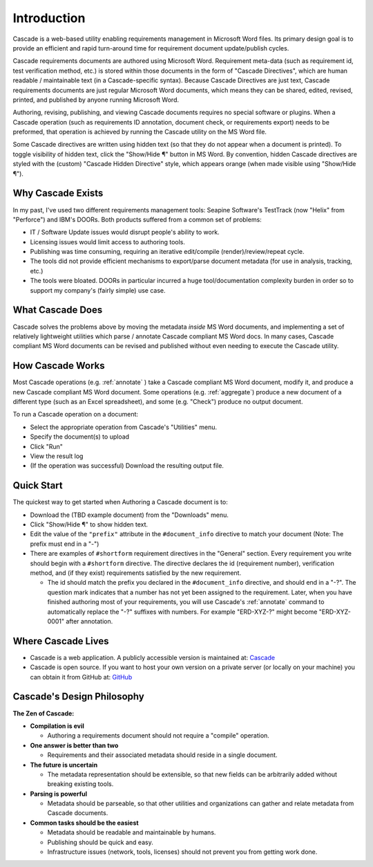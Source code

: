 

Introduction
############
.. image:: images/cascade_logo3.png

Cascade is a web-based utility enabling requirements management in Microsoft Word files. Its primary design goal is to provide an efficient and rapid turn-around time for requirement document update/publish cycles.

Cascade requirements documents are authored using Microsoft Word.  Requirement meta-data (such as requirement id, test verification method, etc.) is stored within those documents in the form of "Cascade Directives", which are human readable / maintainable text (in a Cascade-specific syntax).  Because Cascade Directives are just text, Cascade requirements documents are just regular Microsoft Word documents, which means they can be shared, edited, revised, printed, and published by anyone running Microsoft Word.

Authoring, revising, publishing, and viewing Cascade documents requires no special software or plugins.  When a Cascade operation (such as requirements ID annotation, document check, or requirements export) needs to be preformed, that operation is achieved by running the Cascade utility on the MS Word file.

Some Cascade directives are written using hidden text (so that they do not appear when a document is printed).  To toggle visibility of hidden text, click the "Show/Hide ¶" button in MS Word.   By convention, hidden Cascade directives are styled with the (custom) "Cascade Hidden Directive" style, which appears orange (when made visible using "Show/Hide ¶").

Why Cascade Exists
******************
In my past, I've used two different requirements management tools: Seapine Software's TestTrack (now "Helix" from "Perforce") and IBM's DOORs. Both products suffered from a common set of problems:

- IT / Software Update issues would disrupt people's ability to work.
- Licensing issues would limit access to authoring tools.
- Publishing was time consuming, requiring an iterative edit/compile (render)/review/repeat cycle.
- The tools did not provide efficient mechanisms to export/parse document metadata (for use in analysis, tracking, etc.)
- The tools were bloated.  DOORs in particular incurred a huge tool/documentation complexity burden in order so to support my company's (fairly simple) use case.

What Cascade Does
*****************

Cascade solves the problems above by moving the metadata *inside* MS Word documents, and implementing a set of relatively lightweight utilities which parse / annotate Cascade compliant MS Word docs.  In many cases, Cascade compliant MS Word documents can be revised and published without even needing to execute the Cascade utility.

How Cascade Works
*****************

Most Cascade operations (e.g. :ref:`annotate` ) take a Cascade compliant MS Word document, modify it, and produce a new Cascade compliant MS Word document.  Some operations (e.g.  :ref:`aggregate`) produce a new document of a different type (such as an Excel spreadsheet), and some (e.g. "Check") produce no output document.

To run a Cascade operation on a document:

- Select the appropriate operation from Cascade's "Utilities" menu.
- Specify the document(s) to upload
- Click "Run"
- View the result log
- (If the operation was successful) Download the resulting output file.

Quick Start
***********

The quickest way to get started when Authoring a Cascade document is to:

- Download the (TBD example document) from the "Downloads" menu.
- Click "Show/Hide ¶" to show hidden text.
- Edit the value of the ``"prefix"`` attribute in the ``#document_info`` directive to match your document (Note: The prefix must end in a "-")
- There are examples of ``#shortform`` requirement directives in the "General" section.  Every requirement you write should begin with a ``#shortform`` directive.  The directive declares the id (requirement number), verification method, and (if they exist) requirements satisfied by the new requirement.

  - The id should match the prefix you declared in the ``#document_info`` directive, and should end in a "-?".  The question mark indicates that a number has not yet been assigned to the requirement.  Later, when you have finished authoring most of your requirements, you will use Cascade's  :ref:`annotate` command to automatically replace the "-?" suffixes with numbers.  For example "ERD-XYZ-?" might become "ERD-XYZ-0001" after annotation.

Where Cascade Lives
*******************

- Cascade is a web application. A publicly accessible version is maintained at: Cascade_
- Cascade is open source.  If you want to host your own version on a private server (or locally on your machine) you can obtain it from GitHub at: GitHub_

Cascade's Design Philosophy
***************************

**The Zen of Cascade:**

- **Compilation is evil**

  - Authoring a requirements document should not require a "compile" operation.

- **One answer is better than two**

  - Requirements and their associated metadata should reside in a single document.

- **The future is uncertain**

  - The metadata representation should be extensible, so that new fields can be arbitrarily added without breaking existing tools.

- **Parsing is powerful**

  - Metadata should be parseable, so that other utilities and organizations can gather and relate metadata from Cascade documents.

- **Common tasks should be the easiest**

  - Metadata should be readable and maintainable by humans.
  - Publishing should be quick and easy.
  - Infrastructure issues (network, tools, licenses) should not prevent you from getting work done.

  .. _Cascade: https://cascaderequirements.com
  .. _GitHub: https://github.com/epmoyer/cascade
